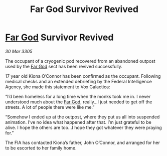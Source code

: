 :PROPERTIES:
:ID:       22a10ad9-e9b5-4910-95b3-1a436763967f
:END:
#+title: Far God Survivor Revived
#+filetags: :galnet:

* [[id:04ae001b-eb07-4812-a42e-4bb72825609b][Far God]] Survivor Revived

/30 Mar 3305/

The occupant of a cryogenic pod recovered from an abandoned outpost used by the [[id:04ae001b-eb07-4812-a42e-4bb72825609b][Far God]] sect has been revived successfully. 

17 year old Kiona O’Connor has been confirmed as the occupant. Following medical checks and an extended debriefing by the Federal Intelligence Agency, she made this statement to Vox Galactica: 

“I’d been homeless for a long time when the monks took me in. I never understood much about the [[id:04ae001b-eb07-4812-a42e-4bb72825609b][Far God]], really…I just needed to get off the streets. A lot of people there were like me.” 

“Somehow I ended up at the outpost, where they put us all into suspended animation. I’ve no idea what happened after that. I’m just grateful to be alive. I hope the others are too…I hope they got whatever they were praying for.” 

The FIA has contacted Kiona’s father, John O’Connor, and arranged for her to be escorted to her family home.
